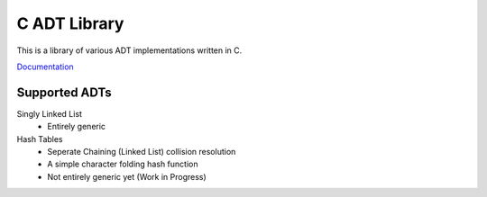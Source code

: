 C ADT Library
=============

This is a library of various ADT implementations written in C.

`Documentation`_

.. _Documentation: http://prestonbridgers.com/cdsl/index.html

Supported ADTs
--------------

Singly Linked List
	- Entirely generic

Hash Tables
	- Seperate Chaining (Linked List) collision resolution
	- A simple character folding hash function
	- Not entirely generic yet (Work in Progress)
